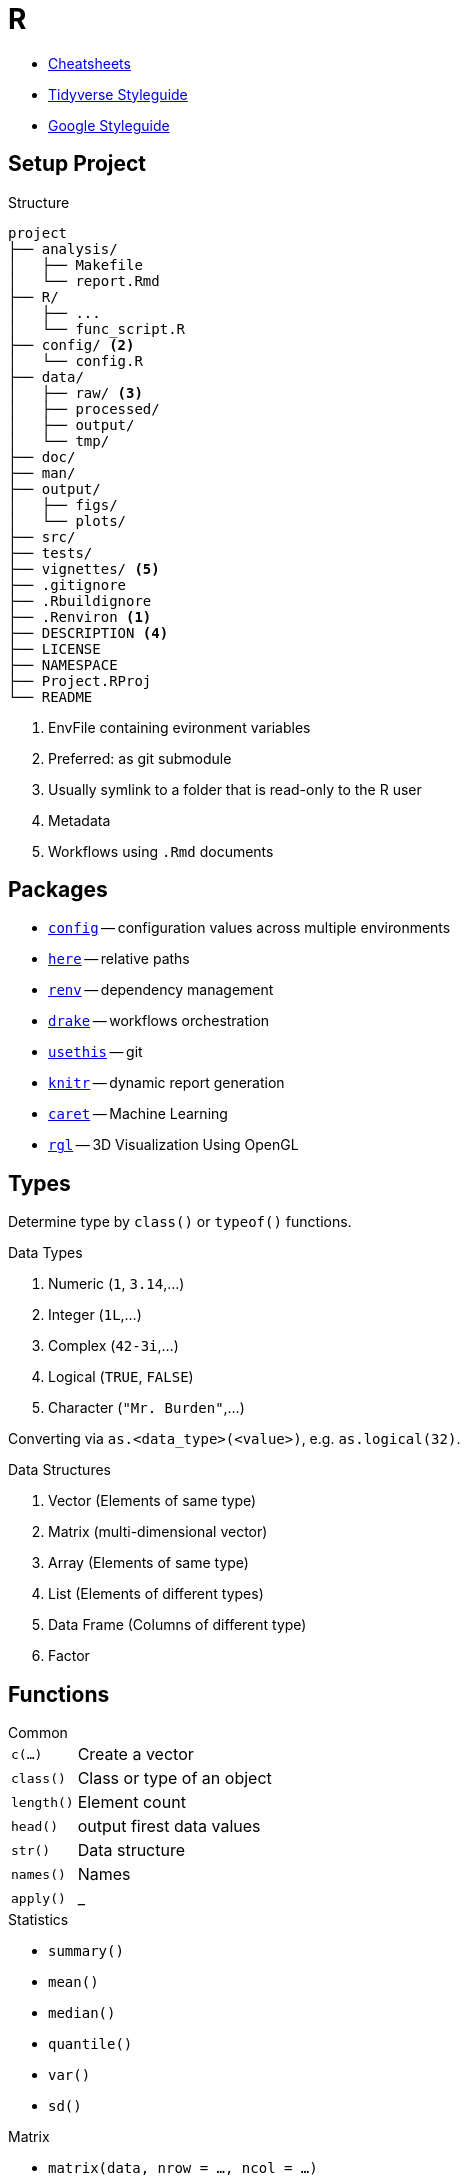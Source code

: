 = R
:cran-p: https://cran.r-project.org/package=

* https://rstudio.com/resources/cheatsheets/[Cheatsheets]
* https://style.tidyverse.org/[Tidyverse Styleguide]
* https://google.github.io/styleguide/Rguide.html[Google Styleguide]

== Setup Project

.Structure
[source]
----
project
├── analysis/
│   ├── Makefile
│   └── report.Rmd
├── R/
│   ├── ...
│   └── func_script.R
├── config/ <2>
│   └── config.R
├── data/
│   ├── raw/ <3>
│   ├── processed/
│   ├── output/
│   └── tmp/
├── doc/
├── man/
├── output/
│   ├── figs/
│   └── plots/
├── src/
├── tests/
├── vignettes/ <5>
├── .gitignore
├── .Rbuildignore
├── .Renviron <1>
├── DESCRIPTION <4>
├── LICENSE
├── NAMESPACE
├── Project.RProj
└── README
----

<1> EnvFile containing evironment variables
<2> Preferred: as git submodule
<3> Usually symlink to a folder that is read-only to the R user
<4> Metadata
<5> Workflows using `.Rmd` documents

== Packages

* {cran-p}config[`config`] -- configuration values across multiple environments
* {cran-p}here[`here`] -- relative paths
* {cran-p}renv[`renv`] -- dependency management
* {cran-p}drake[`drake`] -- workflows orchestration
* {cran-p}usethis[`usethis`] -- git
* {cran-p}knitr[`knitr`] -- dynamic report generation
* {cran-p}caret[`caret`] -- Machine Learning
* {cran-p}rgl[`rgl`] -- 3D Visualization Using OpenGL

== Types

Determine type by `class()` or `typeof()` functions.

.Data Types
. Numeric (`1`, `3.14`,...)
. Integer (`1L`,...)
. Complex (`42-3i`,...)
. Logical (`TRUE`, `FALSE`)
. Character (`"Mr. Burden"`,...)

Converting via `as.<data_type>(<value>)`, e.g. `as.logical(32)`.

.Data Structures
. Vector (Elements of same type)
. Matrix (multi-dimensional vector)
. Array (Elements of same type)
. List (Elements of different types)
. Data Frame (Columns of different type)
. Factor

== Functions

.Common
[horizontal]
`c(...)`:: Create a vector
`class()`:: Class or type of an object
`length()`:: Element count
`head()`:: output firest data values
`str()`:: Data structure
`names()`:: Names
`apply()`:: _

.Statistics
* `summary()`
* `mean()`
* `median()`
* `quantile()`
* `var()`
* `sd()`

.Matrix
* `matrix(data, nrow = ..., ncol = ...)`
* `diag(4)`
* `t()`

.List
* `list(c(1, 2), "a")`

.Data Frame
* `data.frame(vec1, vec2)`

== Rmarkdown

== References

* 
